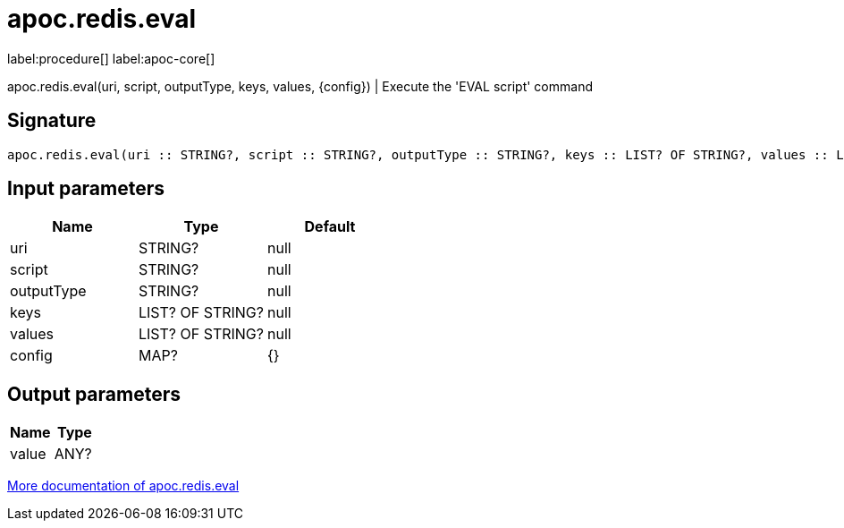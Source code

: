 ////
This file is generated by DocsTest, so don't change it!
////

= apoc.redis.eval
:description: This section contains reference documentation for the apoc.redis.eval procedure.

label:procedure[] label:apoc-core[]

[.emphasis]
apoc.redis.eval(uri, script, outputType, keys, values, \{config}) | Execute the 'EVAL script' command

== Signature

[source]
----
apoc.redis.eval(uri :: STRING?, script :: STRING?, outputType :: STRING?, keys :: LIST? OF STRING?, values :: LIST? OF STRING?, config = {} :: MAP?) :: (value :: ANY?)
----

== Input parameters
[.procedures, opts=header]
|===
| Name | Type | Default 
|uri|STRING?|null
|script|STRING?|null
|outputType|STRING?|null
|keys|LIST? OF STRING?|null
|values|LIST? OF STRING?|null
|config|MAP?|{}
|===

== Output parameters
[.procedures, opts=header]
|===
| Name | Type 
|value|ANY?
|===

xref::database-integration/redis.adoc[More documentation of apoc.redis.eval,role=more information]

